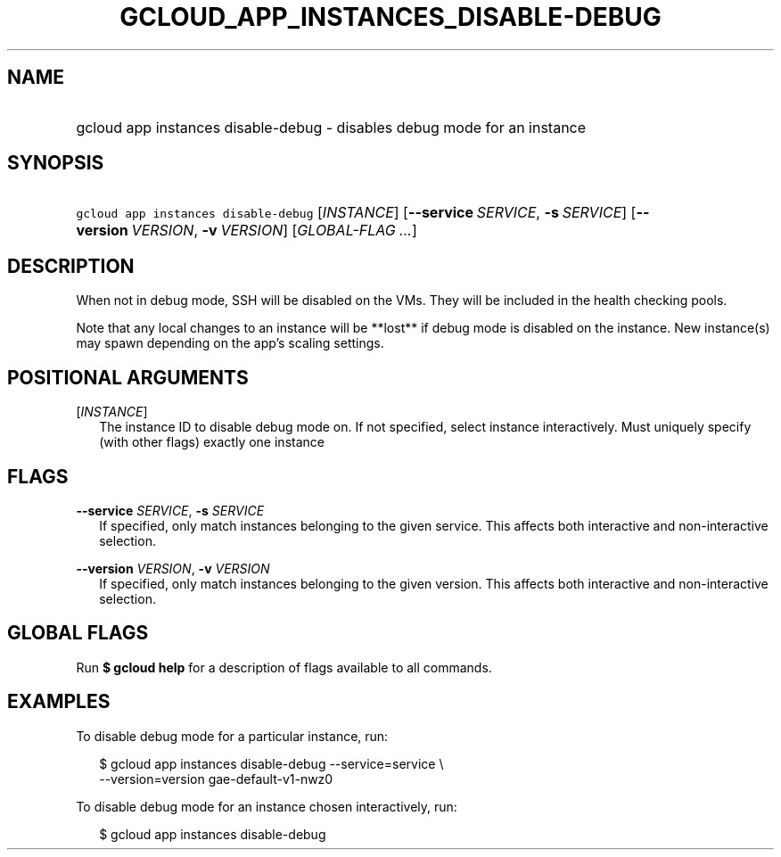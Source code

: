 
.TH "GCLOUD_APP_INSTANCES_DISABLE\-DEBUG" 1



.SH "NAME"
.HP
gcloud app instances disable\-debug \- disables debug mode for an instance



.SH "SYNOPSIS"
.HP
\f5gcloud app instances disable\-debug\fR [\fIINSTANCE\fR] [\fB\-\-service\fR\ \fISERVICE\fR,\ \fB\-s\fR\ \fISERVICE\fR] [\fB\-\-version\fR\ \fIVERSION\fR,\ \fB\-v\fR\ \fIVERSION\fR] [\fIGLOBAL\-FLAG\ ...\fR]



.SH "DESCRIPTION"

When not in debug mode, SSH will be disabled on the VMs. They will be included
in the health checking pools.

Note that any local changes to an instance will be **lost** if debug mode is
disabled on the instance. New instance(s) may spawn depending on the app's
scaling settings.



.SH "POSITIONAL ARGUMENTS"

[\fIINSTANCE\fR]
.RS 2m
The instance ID to disable debug mode on. If not specified, select instance
interactively. Must uniquely specify (with other flags) exactly one instance


.RE

.SH "FLAGS"

\fB\-\-service\fR \fISERVICE\fR, \fB\-s\fR \fISERVICE\fR
.RS 2m
If specified, only match instances belonging to the given service. This affects
both interactive and non\-interactive selection.

.RE
\fB\-\-version\fR \fIVERSION\fR, \fB\-v\fR \fIVERSION\fR
.RS 2m
If specified, only match instances belonging to the given version. This affects
both interactive and non\-interactive selection.


.RE

.SH "GLOBAL FLAGS"

Run \fB$ gcloud help\fR for a description of flags available to all commands.



.SH "EXAMPLES"

To disable debug mode for a particular instance, run:

.RS 2m
$ gcloud app instances disable\-debug \-\-service=service \e
  \-\-version=version gae\-default\-v1\-nwz0
.RE

To disable debug mode for an instance chosen interactively, run:

.RS 2m
$ gcloud app instances disable\-debug
.RE
